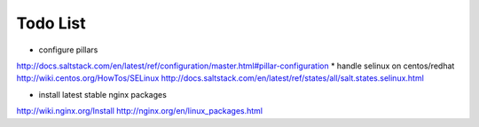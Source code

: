 Todo List
*********

* configure pillars
http://docs.saltstack.com/en/latest/ref/configuration/master.html#pillar-configuration
* handle selinux on centos/redhat
http://wiki.centos.org/HowTos/SELinux
http://docs.saltstack.com/en/latest/ref/states/all/salt.states.selinux.html

* install latest stable nginx packages
http://wiki.nginx.org/Install
http://nginx.org/en/linux_packages.html
